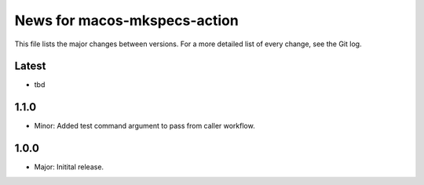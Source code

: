 News for macos-mkspecs-action
=============================

This file lists the major changes between versions. For a more detailed list of
every change, see the Git log.

Latest
------
* tbd

1.1.0
-----
* Minor: Added test command argument to pass from caller workflow.

1.0.0
-----
* Major: Initital release.
